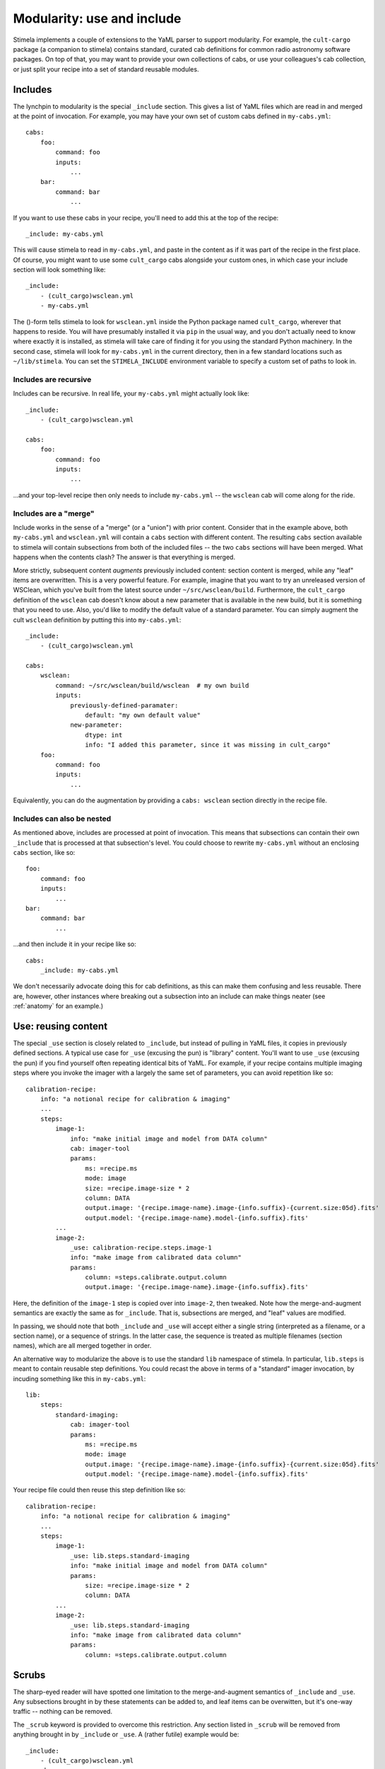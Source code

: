 .. highlight: yml
.. _include:

Modularity: use and include
###########################

Stimela implements a couple of extensions to the YaML parser to support modularity. For example, the ``cult-cargo`` package (a companion to stimela) contains standard, curated cab definitions for common radio astronomy software packages. On top of that, you may want to provide your own collections of cabs, or use your colleagues's cab collection, or just split your recipe into a set of standard reusable modules.

Includes
--------

The lynchpin to modularity is the special ``_include`` section. This gives a list of YaML files which are read in and merged at the point of invocation. For example, you may have your own set of custom cabs defined in ``my-cabs.yml``::

    cabs:
        foo:
            command: foo
            inputs:
                ...
        bar:
            command: bar
                ...

If you want to use these cabs in your recipe, you'll need to add this at the top of the recipe::

    _include: my-cabs.yml

This will cause stimela to read in ``my-cabs.yml``, and paste in the content as if it was part of the recipe in the first place. Of course, you might want to use some ``cult_cargo`` cabs alongside your custom ones, in which case your include section will look something like::

    _include: 
        - (cult_cargo)wsclean.yml
        - my-cabs.yml

The ()-form tells stimela to look for ``wsclean.yml`` inside the Python package named ``cult_cargo``, wherever that happens to reside. You will have presumably installed it via ``pip`` in the usual way, and you don't actually need to know where exactly it is installed, as stimela will take care of finding it for you using the standard Python machinery. In the second case, stimela will look for ``my-cabs.yml`` in the current directory, then in a few standard locations such as ``~/lib/stimela``. You can set the ``STIMELA_INCLUDE`` environment variable to specify a custom set of paths to look in.

Includes are recursive
^^^^^^^^^^^^^^^^^^^^^^

Includes can be recursive. In real life, your ``my-cabs.yml`` might actually look like::

    _include:
        - (cult_cargo)wsclean.yml

    cabs:
        foo:
            command: foo
            inputs:
                ...

...and your top-level recipe then only needs to include ``my-cabs.yml`` -- the ``wsclean`` cab will come along for the ride.  

Includes are a "merge"
^^^^^^^^^^^^^^^^^^^^^^

Include works in the sense of a "merge" (or a "union") with prior content. Consider that in the example above, both ``my-cabs.yml`` and ``wsclean.yml`` will contain a ``cabs`` section with different content. The resulting ``cabs`` section available to stimela will contain subsections from both of the included files -- the two ``cabs`` sections will have been merged. What happens when the contents clash? The answer is that everything is merged. 

More strictly, subsequent content *augments* previously included content: section content is merged, while any "leaf" items are overwritten. This is a very powerful feature. For example, imagine that you want to try an unreleased version of WSClean, which you've built from the latest source under ``~/src/wsclean/build``. Furthermore, the ``cult_cargo`` definition of the ``wsclean`` cab doesn't know about a new parameter that is available in the new build, but it is something that you need to use. Also, you'd like to modify the default value of a standard parameter. You can simply augment the cult ``wsclean`` definition by putting this into ``my-cabs.yml``::

    
    _include:
        - (cult_cargo)wsclean.yml

    cabs:
        wsclean:
            command: ~/src/wsclean/build/wsclean  # my own build
            inputs:
                previously-defined-paramater:
                    default: "my own default value"
                new-parameter:
                    dtype: int 
                    info: "I added this parameter, since it was missing in cult_cargo"
        foo:
            command: foo
            inputs:
                ...

Equivalently, you can do the augmentation by providing a ``cabs: wsclean`` section directly in the recipe file.

Includes can also be nested
^^^^^^^^^^^^^^^^^^^^^^^^^^^

As mentioned above, includes are processed at point of invocation. This means that subsections can contain their own ``_include`` that is processed at that subsection's level. You could choose to rewrite ``my-cabs.yml`` without an enclosing ``cabs`` section, like so::

    foo:
        command: foo
        inputs:
            ...
    bar:
        command: bar
            ...

...and then include it in your recipe like so::

    cabs:
        _include: my-cabs.yml

We don't necessarily advocate doing this for cab definitions, as this can make them confusing and less reusable. There are, however, other instances where breaking out a subsection into an include can make things neater (see :ref:`anatomy` for an example.)


Use: reusing content
--------------------

The special ``_use`` section is closely related to ``_include``, but instead of pulling in YaML files, it copies in previously defined sections. A typical use case for ``_use`` (excusing the pun) is "library" content. You'll want to use ``_use`` (excusing the pun) if you find yourself often repeating identical bits of YaML. For example, if your recipe contains multiple imaging steps where you invoke the imager with a largely the same set of parameters, you can avoid repetition like so::

    calibration-recipe:
        info: "a notional recipe for calibration & imaging"
        ...
        steps:
            image-1:
                info: "make initial image and model from DATA column"
                cab: imager-tool
                params:
                    ms: =recipe.ms
                    mode: image
                    size: =recipe.image-size * 2
                    column: DATA
                    output.image: '{recipe.image-name}.image-{info.suffix}-{current.size:05d}.fits'
                    output.model: '{recipe.image-name}.model-{info.suffix}.fits'
            ...
            image-2:
                _use: calibration-recipe.steps.image-1
                info: "make image from calibrated data column"
                params:
                    column: =steps.calibrate.output.column
                    output.image: '{recipe.image-name}.image-{info.suffix}.fits'

Here, the definition of the ``image-1`` step is copied over into ``image-2``, then tweaked. Note how the merge-and-augment semantics are exactly the same as for ``_include``. That is, subsections are merged, and "leaf" values are modified. 

In passing, we should note that both ``_include`` and ``_use`` will accept either a single string (interpreted as a filename, or a section name), or a sequence of strings. In the latter case, the sequence is treated as multiple filenames (section names), which are all merged together in order.

An alternative way to modularize the above is to use the standard ``lib`` namespace of stimela. In particular, ``lib.steps`` is meant to contain reusable step definitions. You could recast the above in terms of a "standard" imager invocation, by incuding something like this in ``my-cabs.yml``::

    lib:
        steps:
            standard-imaging:
                cab: imager-tool
                params:
                    ms: =recipe.ms
                    mode: image
                    output.image: '{recipe.image-name}.image-{info.suffix}-{current.size:05d}.fits'
                    output.model: '{recipe.image-name}.model-{info.suffix}.fits'

Your recipe file could then reuse this step definition like so::

    calibration-recipe:
        info: "a notional recipe for calibration & imaging"
        ...
        steps:
            image-1:
                _use: lib.steps.standard-imaging
                info: "make initial image and model from DATA column"
                params:
                    size: =recipe.image-size * 2
                    column: DATA
            ...
            image-2:
                _use: lib.steps.standard-imaging
                info: "make image from calibrated data column"
                params:
                    column: =steps.calibrate.output.column


Scrubs
------

The sharp-eyed reader will have spotted one limitation to the merge-and-augment semantics of ``_include`` and ``_use``. Any subsections brought in by these statements can be added to, and leaf items can be overwitten, but it's one-way traffic -- nothing can be removed.

The ``_scrub`` keyword is provided to overcome this restriction. Any section listed in ``_scrub`` will be removed from anything brought in by ``_include`` or ``_use``. A (rather futile) example would be::

    _include:
        - (cult_cargo)wsclean.yml
    _scrub:
        - cabs.wsclean

This will pull in the (presumed) WSClean definition from ``cult-cargo``, them proceed to remove it (presumably remove it, as the cult definiton could contain more than than ``cabs.wsclean``). A somewhat more useful example would be if one wanted to completely redefine a WSClean input (as opposed to tweaking the standard definition, as above)::

    _include:
        - (cult_cargo)wsclean.yml
    _scrub:
        - cabs.wsclean.inputs.redefined-parameter

    cabs:
        wsclean:
            inputs:
                redefined-paramater:
                    dtype: int
                    default: 0
                    info: "this input is redefined from scratch"

Scrubbing tends to be even more useful in step definitions. If one wanted to define a step based on a previous step (or a template from ``lib.steps``), *minus* some parameters, *plus* some parameters, ``_scrub`` is the way to do it.


Best practices?
---------------

The ``_use`` and ``_include`` features offer one a lot of rope, and even as the developers, we are still figuring out the best ways of deploying them. Modularity is more often a matter of custom and taste. We can only offer general advise:

* Repetition is annoying, and tends to lead to cut-and-paste, which often leads to errors. Use the ``lib`` namespace with ``_use`` and ``_include``! 

* "Make everything as simple as possible, but not simpler." *(Albert Einstein.)* Which is a fine ethos, but then "Radio interferometry is death by a million papercuts." *(Jan Noordam.)* And finally, "Code is read more often than it is written." *(Guido van Rossum.)* So, considering these pearls of wisdom from a German and two Dutchmen:

  * A good top-level recipe should convey the essense of what is being done, without going into unnecessary detail.

  * Detail should be hidden in ``lib`` and brought in via ``_use`` and ``_include``.

  * ...but without overuse (pardon the pun). One should not need to dive through multiple levels of include files to figure out where a particular step's parameter is coming from. A single level is OK, two levels or more need to be considered carefully.

  * Tweaking things like cab definitions at the recipe level is simple and powerful, and can be necessary, but again, don't overuse it. 

Deployed sensibly, ``_use`` and ``_include`` provide ways of specifying common settings in a single place. Following the "plurality of means to peel a feline" ethos, stimela provides other ways, such as :ref:`assign` and :ref:`aliases`. Again, we do no mean to 
suggest a single one, but rather leave it to experience to come up with :ref:`best_practices`. 

As far as basic modularity goes, a sensible workflow that works well for one of the developers runs as follows:

  * Project-specific recipes live in their own repository, along with a few project-specific cab and step definitions (e.g. ``rrat-cabs.yml``).
  * More generic cab definitions live in a separate repository (https://github.com/o-smirnov/omstimelation). The project-specific cabs include this as ``_include: omstimelation/oms-cabs.yml``.
  * ``oms-cabs.yml`` includes ``cult_cargo``.
  * Cab definitions can be promoted "upstream". That is, some project-specific tools initially wrapped in ``rrat-cabs.yml`` eventually get generic enough to graduate to ``omstimelation``. If they are even more generic, they can be considered for submission to ``cult-cargo``.



